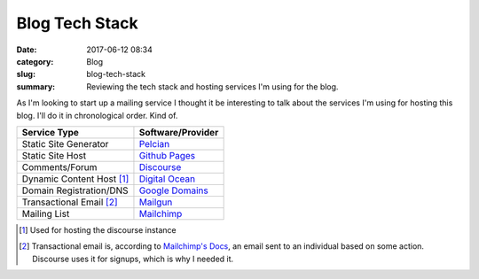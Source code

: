 Blog Tech Stack
###############

:date: 2017-06-12 08:34
:category: Blog
:slug: blog-tech-stack
:summary: Reviewing the tech stack and hosting services I'm using for the blog.

As I'm looking to start up a mailing service I thought it be interesting to talk about the services I'm using for hosting this blog. I'll do it in chronological order. Kind of.

+---------------------------+---------------------------------------------------+
| Service Type              | Software/Provider                                 | 
+===========================+===================================================+
| Static Site Generator     | `Pelcian <https://blog.getpelican.com/>`_         |
+---------------------------+---------------------------------------------------+
| Static Site Host          | `Github Pages <https://pages.github.com/>`_       |
+---------------------------+---------------------------------------------------+
| Comments/Forum            | `Discourse <https://www.discourse.org/>`_         |
+---------------------------+---------------------------------------------------+
| Dynamic Content Host [1]_ | `Digital Ocean <https://m.do.co/c/2fdf30b46683>`_ |
+---------------------------+---------------------------------------------------+
| Domain Registration/DNS   | `Google Domains <https://domains.google/#/>`_     |
+---------------------------+---------------------------------------------------+
| Transactional Email [2]_  | `Mailgun <https://www.mailgun.com/>`_             |
+---------------------------+---------------------------------------------------+
| Mailing List              | `Mailchimp <https://mailchimp.com/>`_             |
+---------------------------+---------------------------------------------------+

.. [1] Used for hosting the discourse instance
.. [2] Transactional email is, according to `Mailchimp's Docs <https://blog.mailchimp.com/what-is-transactional-email/>`_, an email sent to an individual based on some action. Discourse uses it for signups, which is why I needed it.
